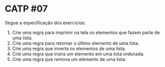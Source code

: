 # -*- coding: utf-8 -*-
# -*- mode: org -*-
#+startup: beamer overview indent

* CATP #07

Segue a especificação dos exercícios:

1. Crie uma regra para imprimir na tela os elementos que fazem parte de uma lista.
2. Crie uma regra para retornar o último elemento de uma lista.
3. Crie uma regra que inverta os elementos de uma lista.
4. Crie uma regra que insira um elemento em uma lista ordenada.
5. Crie uma regra que remova um elemento de uma lista.



